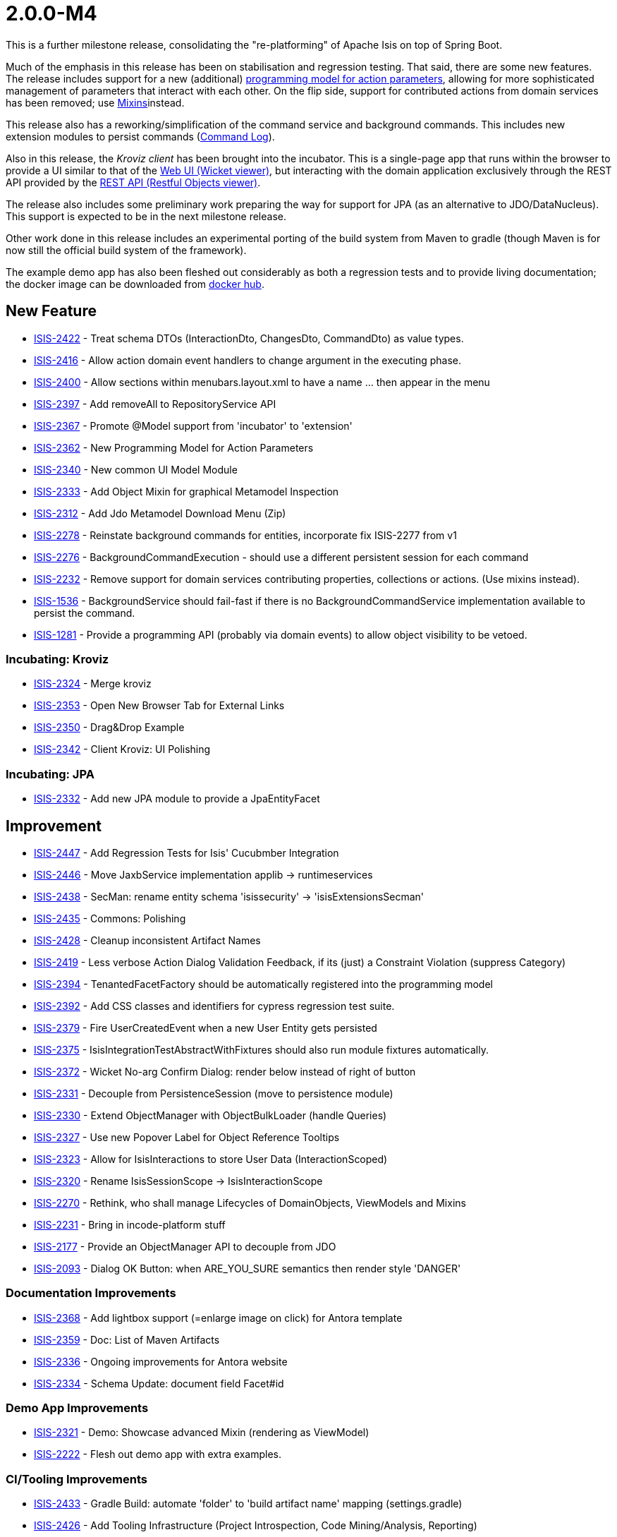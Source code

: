 [[r2.0.0-M4]]
= 2.0.0-M4

:Notice: Licensed to the Apache Software Foundation (ASF) under one or more contributor license agreements. See the NOTICE file distributed with this work for additional information regarding copyright ownership. The ASF licenses this file to you under the Apache License, Version 2.0 (the "License"); you may not use this file except in compliance with the License. You may obtain a copy of the License at. http://www.apache.org/licenses/LICENSE-2.0 . Unless required by applicable law or agreed to in writing, software distributed under the License is distributed on an "AS IS" BASIS, WITHOUT WARRANTIES OR  CONDITIONS OF ANY KIND, either express or implied. See the License for the specific language governing permissions and limitations under the License.
:page-partial:


This is a further milestone release, consolidating the "re-platforming" of Apache Isis on top of Spring Boot.

Much of the emphasis in this release has been on stabilisation and regression testing.
That said, there are some new features.
The release includes support for a new (additional) link:https://cwiki.apache.org/confluence/display/ISIS/ActionParameters?focusedCommentId=158867933#comment-158867933[programming model for action parameters], allowing for more sophisticated management of parameters that interact with each other.
On the flip side, support for contributed actions from domain services has been removed; use xref:refguide:applib-classes:mixees-and-mixins.adoc[Mixins]instead.

This release also has a reworking/simplification of the command service and background commands.
This includes new extension modules to persist commands (xref:userguide:commandlog:about.adoc[Command Log]).
// commandreplay moved to incubator for the time being
//and xref:userguide:commandreplay:about.adoc[Command Replay], to assist regression testing.

Also in this release, the _Kroviz client_ has been brought into the incubator.
This is a single-page app that runs within the browser to provide a UI similar to that of the xref:vw:ROOT:about.adoc[Web UI (Wicket viewer)], but interacting with the domain application exclusively through the REST API provided by the xref:vro:ROOT:about.adoc[REST API (Restful Objects viewer)].

The release also includes some preliminary work preparing the way for support for JPA (as an alternative to JDO/DataNucleus).
This support is expected to be in the next milestone release.

Other work done in this release includes an experimental porting of the build system from Maven to gradle (though Maven is for now still the official build system of the framework).

The example demo app has also been fleshed out considerably as both a regression tests and to provide living documentation; the docker image can be downloaded from link:https://hub.docker.com/repository/docker/apacheisis/demo-wicket[docker hub].


== New Feature

* link:https://issues.apache.org/jira/browse/ISIS-2422[ISIS-2422] - Treat schema DTOs (InteractionDto, ChangesDto, CommandDto) as value types.
* link:https://issues.apache.org/jira/browse/ISIS-2416[ISIS-2416] - Allow action domain event handlers to change argument in the executing phase.
* link:https://issues.apache.org/jira/browse/ISIS-2400[ISIS-2400] - Allow sections within menubars.layout.xml to have a name ... then appear in the menu
* link:https://issues.apache.org/jira/browse/ISIS-2397[ISIS-2397] - Add removeAll to RepositoryService API
* link:https://issues.apache.org/jira/browse/ISIS-2367[ISIS-2367] - Promote @Model support from 'incubator' to 'extension'
* link:https://issues.apache.org/jira/browse/ISIS-2362[ISIS-2362] - New Programming Model for Action Parameters
* link:https://issues.apache.org/jira/browse/ISIS-2340[ISIS-2340] - New common UI Model Module
* link:https://issues.apache.org/jira/browse/ISIS-2333[ISIS-2333] - Add Object Mixin for graphical Metamodel Inspection
* link:https://issues.apache.org/jira/browse/ISIS-2312[ISIS-2312] - Add Jdo Metamodel Download Menu (Zip)
* link:https://issues.apache.org/jira/browse/ISIS-2278[ISIS-2278] - Reinstate background commands for entities, incorporate fix ISIS-2277 from v1
* link:https://issues.apache.org/jira/browse/ISIS-2276[ISIS-2276] - BackgroundCommandExecution - should use a different persistent session for each command
* link:https://issues.apache.org/jira/browse/ISIS-2232[ISIS-2232] - Remove support for domain services contributing properties, collections or actions. (Use mixins instead).
* link:https://issues.apache.org/jira/browse/ISIS-1536[ISIS-1536] - BackgroundService should fail-fast if there is no BackgroundCommandService implementation available to persist the command.
* link:https://issues.apache.org/jira/browse/ISIS-1281[ISIS-1281] - Provide a programming API (probably via domain events) to allow object visibility to be vetoed.


=== Incubating: Kroviz

* link:https://issues.apache.org/jira/browse/ISIS-2324[ISIS-2324] - Merge kroviz
* link:https://issues.apache.org/jira/browse/ISIS-2353[ISIS-2353] - Open New Browser Tab for External Links
* link:https://issues.apache.org/jira/browse/ISIS-2350[ISIS-2350] - Drag&Drop Example
* link:https://issues.apache.org/jira/browse/ISIS-2342[ISIS-2342] - Client Kroviz: UI Polishing

=== Incubating: JPA

* link:https://issues.apache.org/jira/browse/ISIS-2332[ISIS-2332] - Add new JPA module to provide a JpaEntityFacet

== Improvement

* link:https://issues.apache.org/jira/browse/ISIS-2447[ISIS-2447] - Add Regression Tests for Isis' Cucubmber Integration
* link:https://issues.apache.org/jira/browse/ISIS-2446[ISIS-2446] - Move JaxbService implementation applib -> runtimeservices
* link:https://issues.apache.org/jira/browse/ISIS-2438[ISIS-2438] - SecMan: rename entity schema 'isissecurity' -> 'isisExtensionsSecman'
* link:https://issues.apache.org/jira/browse/ISIS-2435[ISIS-2435] - Commons: Polishing
* link:https://issues.apache.org/jira/browse/ISIS-2428[ISIS-2428] - Cleanup inconsistent Artifact Names
* link:https://issues.apache.org/jira/browse/ISIS-2419[ISIS-2419] - Less verbose Action Dialog Validation Feedback, if its (just) a Constraint Violation (suppress Category)
* link:https://issues.apache.org/jira/browse/ISIS-2394[ISIS-2394] - TenantedFacetFactory should be automatically registered into the programming model
* link:https://issues.apache.org/jira/browse/ISIS-2392[ISIS-2392] - Add CSS classes and identifiers for cypress regression test suite.
* link:https://issues.apache.org/jira/browse/ISIS-2379[ISIS-2379] - Fire UserCreatedEvent when a new User Entity gets persisted
* link:https://issues.apache.org/jira/browse/ISIS-2375[ISIS-2375] - IsisIntegrationTestAbstractWithFixtures should also run module fixtures automatically.
* link:https://issues.apache.org/jira/browse/ISIS-2372[ISIS-2372] - Wicket No-arg Confirm Dialog: render below instead of right of button
* link:https://issues.apache.org/jira/browse/ISIS-2331[ISIS-2331] - Decouple from PersistenceSession (move to persistence module)
* link:https://issues.apache.org/jira/browse/ISIS-2330[ISIS-2330] - Extend ObjectManager with ObjectBulkLoader (handle Queries)
* link:https://issues.apache.org/jira/browse/ISIS-2327[ISIS-2327] - Use new Popover Label for Object Reference Tooltips
* link:https://issues.apache.org/jira/browse/ISIS-2323[ISIS-2323] - Allow for IsisInteractions to store User Data (InteractionScoped)
* link:https://issues.apache.org/jira/browse/ISIS-2320[ISIS-2320] - Rename IsisSessionScope -> IsisInteractionScope
* link:https://issues.apache.org/jira/browse/ISIS-2270[ISIS-2270] - Rethink, who shall manage Lifecycles of DomainObjects, ViewModels and Mixins
* link:https://issues.apache.org/jira/browse/ISIS-2231[ISIS-2231] - Bring in incode-platform stuff
* link:https://issues.apache.org/jira/browse/ISIS-2177[ISIS-2177] - Provide an ObjectManager API to decouple from JDO
* link:https://issues.apache.org/jira/browse/ISIS-2093[ISIS-2093] - Dialog OK Button: when ARE_YOU_SURE semantics then render style 'DANGER'


=== Documentation Improvements

* link:https://issues.apache.org/jira/browse/ISIS-2368[ISIS-2368] - Add lightbox support (=enlarge image on click) for Antora template
* link:https://issues.apache.org/jira/browse/ISIS-2359[ISIS-2359] - Doc: List of Maven Artifacts
* link:https://issues.apache.org/jira/browse/ISIS-2336[ISIS-2336] - Ongoing improvements for Antora website
* link:https://issues.apache.org/jira/browse/ISIS-2334[ISIS-2334] - Schema Update: document field Facet#id

=== Demo App Improvements

* link:https://issues.apache.org/jira/browse/ISIS-2321[ISIS-2321] - Demo: Showcase advanced Mixin (rendering as ViewModel)
* link:https://issues.apache.org/jira/browse/ISIS-2222[ISIS-2222] - Flesh out demo app with extra examples.

=== CI/Tooling Improvements

* link:https://issues.apache.org/jira/browse/ISIS-2433[ISIS-2433] - Gradle Build: automate 'folder' to 'build artifact name' mapping (settings.gradle)
* link:https://issues.apache.org/jira/browse/ISIS-2426[ISIS-2426] - Add Tooling Infrastructure (Project Introspection, Code Mining/Analysis, Reporting)

== Bug

* link:https://issues.apache.org/jira/browse/ISIS-2440[ISIS-2440] - AsciiDoc: value facets not registered properly
* link:https://issues.apache.org/jira/browse/ISIS-2439[ISIS-2439] - JDO Create Schema fails on MariaDB/MySql: SQL Syntax Error
* link:https://issues.apache.org/jira/browse/ISIS-2432[ISIS-2432] - SecMan Entities don't render a meaningful Title (eg. User: name not shown)
* link:https://issues.apache.org/jira/browse/ISIS-2430[ISIS-2430] - Cannot assume Action Param Spec to be correct when eagerly loaded, eg. SecMan Menu Action (create user) causes Exception
* link:https://issues.apache.org/jira/browse/ISIS-2429[ISIS-2429] - Demo: ThereCanBeOnlyOne shutdown is hardwired to port 8080
* link:https://issues.apache.org/jira/browse/ISIS-2423[ISIS-2423] - Persisted callback and PublisherService#changedObjects are not called, instead appear as updates.
* link:https://issues.apache.org/jira/browse/ISIS-2421[ISIS-2421] - Demo fat jar fails to launch - could not find asciidoctor jruby file
* link:https://issues.apache.org/jira/browse/ISIS-2418[ISIS-2418] - deselecting checkboxes for collection per @Action(associateWith) doesn't work.
* link:https://issues.apache.org/jira/browse/ISIS-2407[ISIS-2407] - CORS Extension breaks Wicket Viewer (bulk select issues)
* link:https://issues.apache.org/jira/browse/ISIS-2406[ISIS-2406] - Header should be sticky (but currently scrolls up)
* link:https://issues.apache.org/jira/browse/ISIS-2405[ISIS-2405] - @Property mixin on a view model cannot be defined, fails to render with ClassCastException
* link:https://issues.apache.org/jira/browse/ISIS-2404[ISIS-2404] - Param Negotiation clears already filled out Param when non-scalar
* link:https://issues.apache.org/jira/browse/ISIS-2403[ISIS-2403] - 'Rebuild metamodel' seems to deadlock, at least in the demo app.
* link:https://issues.apache.org/jira/browse/ISIS-2401[ISIS-2401] - Memento creation/recreation roundtrip might get confused when processing Value Types
* link:https://issues.apache.org/jira/browse/ISIS-2399[ISIS-2399] - Spring bean resolution issues when configuring TenantedAuthorizationFacet
* link:https://issues.apache.org/jira/browse/ISIS-2398[ISIS-2398] - Rendering a StandaloneCollectionPage in Wicket throws Optional not serializable exception
* link:https://issues.apache.org/jira/browse/ISIS-2395[ISIS-2395] - JDO mapping required for AsciiDoc and Markdown. (Also, Markup should be abstract)
* link:https://issues.apache.org/jira/browse/ISIS-2393[ISIS-2393] - Editing a property on a view model does not stick
* link:https://issues.apache.org/jira/browse/ISIS-2388[ISIS-2388] - Regression: value choice mementos are broken
* link:https://issues.apache.org/jira/browse/ISIS-2387[ISIS-2387] - Regression: boolean parameters not handled properly
* link:https://issues.apache.org/jira/browse/ISIS-2386[ISIS-2386] - Regression: null parameters not handled properly (invalid method signatures)
* link:https://issues.apache.org/jira/browse/ISIS-2385[ISIS-2385] - Jaxb PersistentEntityAdapter fails when asked to marshal detached entities
* link:https://issues.apache.org/jira/browse/ISIS-2384[ISIS-2384] - Action that takes a List of view models fails to gather them when object has been viewed already
* link:https://issues.apache.org/jira/browse/ISIS-2383[ISIS-2383] - Regression: cannot create mementos from detached choice pojos
* link:https://issues.apache.org/jira/browse/ISIS-2380[ISIS-2380] - Regression "Inline as if edit" prompt style is broken in Wicket viewer
* link:https://issues.apache.org/jira/browse/ISIS-2378[ISIS-2378] - Internal _Strings.readAllLines does not honor selected Charset
* link:https://issues.apache.org/jira/browse/ISIS-2376[ISIS-2376] - Regression: switching Translation Mode fails (Prototyping Menu)
* link:https://issues.apache.org/jira/browse/ISIS-2371[ISIS-2371] - Regression: inline editing of entities fails (entity not attached)
* link:https://issues.apache.org/jira/browse/ISIS-2370[ISIS-2370] - Regression: collection result may display negative time amounts (timing info when prototyping)
* link:https://issues.apache.org/jira/browse/ISIS-2369[ISIS-2369] - Regression: object references within parented tables render just as text
* link:https://issues.apache.org/jira/browse/ISIS-2365[ISIS-2365] - Action Dialog: Incompatible Parameter Memento if non-scalar
* link:https://issues.apache.org/jira/browse/ISIS-2364[ISIS-2364] - Bulk selection (first param in action dialog) is also propagated to other params if of same type.
* link:https://issues.apache.org/jira/browse/ISIS-2361[ISIS-2361] - Bulk selection (first param in action dialog) gets cleared when validation fails.
* link:https://issues.apache.org/jira/browse/ISIS-2358[ISIS-2358] - A background command referencing a parent command can cause DN exception
* link:https://issues.apache.org/jira/browse/ISIS-2343[ISIS-2343] - Integration tests w/ Datanucleus might fail when run in a batch
* link:https://issues.apache.org/jira/browse/ISIS-2339[ISIS-2339] - Dropdownlist requires 2 clicks in order to show (dialog not initialized properly)
* link:https://issues.apache.org/jira/browse/ISIS-2338[ISIS-2338] - Regression: all Confirmation Dialogs are broken
* link:https://issues.apache.org/jira/browse/ISIS-2335[ISIS-2335] - Mixins declared using type-level @Action should not contribute as Association
* link:https://issues.apache.org/jira/browse/ISIS-2328[ISIS-2328] - Missing publisher facet for @Action declared on mixin.
* link:https://issues.apache.org/jira/browse/ISIS-2326[ISIS-2326] - No-arg Action w/ Confirmation suppresses Tooltips.
* link:https://issues.apache.org/jira/browse/ISIS-2319[ISIS-2319] - defaults/disable/hide not honored when pending args are preset with defaults
* link:https://issues.apache.org/jira/browse/ISIS-2317[ISIS-2317] - ManagedObject instances need a side-effect free toString() method
* link:https://issues.apache.org/jira/browse/ISIS-2316[ISIS-2316] - New type level @Property (Mixins) get picked up as both association and action
* link:https://issues.apache.org/jira/browse/ISIS-2315[ISIS-2315] - Bad PageParameter: oidString=images (as seen with SimpleApp)
* link:https://issues.apache.org/jira/browse/ISIS-2314[ISIS-2314] - ComponentHintKey fails to restore field 'hintStore' on de-serialization
* link:https://issues.apache.org/jira/browse/ISIS-2313[ISIS-2313] - Do not depend on 2 versions of javax.jdo simultaneously
* link:https://issues.apache.org/jira/browse/ISIS-2313[ISIS-2313] - Do not depend on 2 versions of javax.jdo simultaneously
* link:https://issues.apache.org/jira/browse/ISIS-2311[ISIS-2311] - Bulk Toggle (Multiselect): UI can get out of sync with underlying model
* link:https://issues.apache.org/jira/browse/ISIS-2309[ISIS-2309] - @EmbeddedOnly types are broken
* link:https://issues.apache.org/jira/browse/ISIS-2304[ISIS-2304] - Vaadin Viewer: fix menubar rendering
* link:https://issues.apache.org/jira/browse/ISIS-2287[ISIS-2287] - Regression: parameters get reset if a predecessor is modified, even if there are no dependent defaults
** link:https://issues.apache.org/jira/browse/ISIS-2098[ISIS-2098] - Buttons (action-links) with confirmation don't show their associated tooltip
* link:https://issues.apache.org/jira/browse/ISIS-1919[ISIS-1919] - Collective UI Improvements
** link:https://issues.apache.org/jira/browse/ISIS-1990[ISIS-1990] - Buttons (action-links) don't honor disabled state if providing a confirmation dialog
** link:https://issues.apache.org/jira/browse/ISIS-1989[ISIS-1989] - Disabled buttons (action-links) won't show the styled tooltip
** link:https://issues.apache.org/jira/browse/ISIS-1921[ISIS-1921] - Confirmation-Popups sometimes render outside window bounds
* link:https://issues.apache.org/jira/browse/ISIS-1599[ISIS-1599] - "Set" interface does not work as an action parameter's collection type


== Task

* link:https://issues.apache.org/jira/browse/ISIS-2374[ISIS-2374] - Support Gradle Builds
* link:https://issues.apache.org/jira/browse/ISIS-2341[ISIS-2341] - Ongoing: CI Maintenance
** link:https://issues.apache.org/jira/browse/ISIS-2425[ISIS-2425] - Gradle Build (CI) does not fail when Metamodel Tests fail

* link:https://issues.apache.org/jira/browse/ISIS-2322[ISIS-2322] - Isis 2.0.0-M4 release activities

== Dependency Upgrades

* link:https://issues.apache.org/jira/browse/ISIS-2434[ISIS-2434] - Bump Spring Boot 2.3.2.RELEASE to 2.3.4.RELEASE
* link:https://issues.apache.org/jira/browse/ISIS-2391[ISIS-2391] - Upgrade DataNucleus 5.2.2->5.2.3
* link:https://issues.apache.org/jira/browse/ISIS-2366[ISIS-2366] - Bump to latest Spring Releases
* link:https://issues.apache.org/jira/browse/ISIS-2357[ISIS-2357] - Upgrade FontAwesome 4 -> 5


== Won't Fix / Not a Problem / Duplicates

No code changes were made to close these tickets:

* link:https://issues.apache.org/jira/browse/ISIS-2402[ISIS-2402] - [WON'T FIX] Demo Launch takes >25s until Spring Boot Banner even appears (investigate)
* link:https://issues.apache.org/jira/browse/ISIS-2436[ISIS-2436] - [NOT AN ISSUE] Secman: Update name(s) for ApplicationUser causes error
* link:https://issues.apache.org/jira/browse/ISIS-2337[ISIS-2337] - [WON'T FIX] FacetFactories to be managed by Spring
* link:https://issues.apache.org/jira/browse/ISIS-2318[ISIS-2318] - [CANNOT REPRODUCE] Regression on Mixins: @Action at method level no longer honor association
* link:https://issues.apache.org/jira/browse/ISIS-2135[ISIS-2135] - [WON'T FIX] Testing: Mockito to replace JMock
* link:https://issues.apache.org/jira/browse/ISIS-1924[ISIS-1924] - [WON'T FIX] Indicator for Long Running Actions
* link:https://issues.apache.org/jira/browse/ISIS-1593[ISIS-1593] - [DUPLICATE] Tooltip for disabled menu items does not render properly
* link:https://issues.apache.org/jira/browse/ISIS-1219[ISIS-1219] - [DUPLICATE?] Extend events to allow subscribers to provide defaults, choices, autoComplete on action parameters.
* link:https://issues.apache.org/jira/browse/ISIS-996[ISIS-996] - [WON'T FIX] Define component factories as Spring @Components
* link:https://issues.apache.org/jira/browse/ISIS-510[ISIS-510] - [DUPLICATE] Help page overlay (a la ? in gmail)

